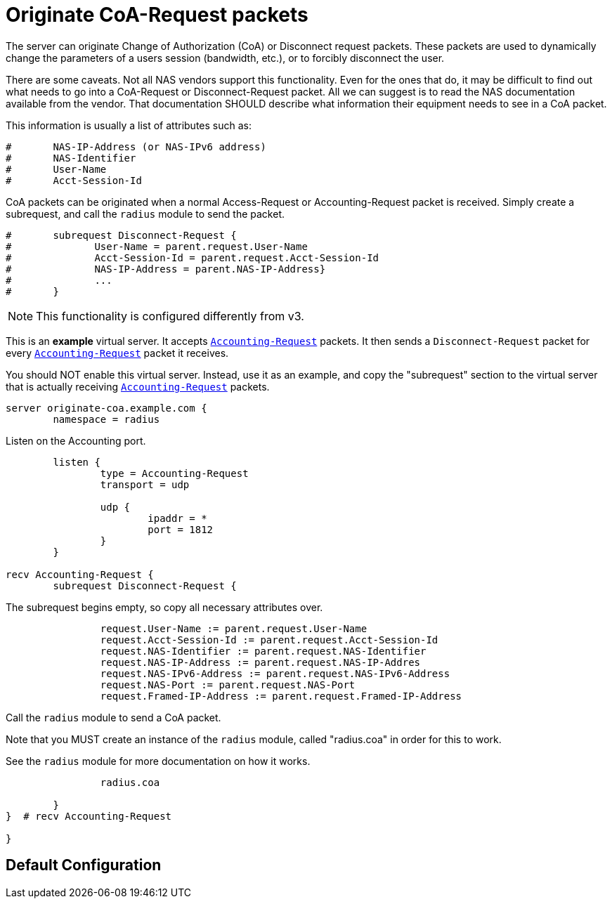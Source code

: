 



= Originate CoA-Request packets

The server can originate Change of Authorization (CoA) or
Disconnect request packets.  These packets are used to dynamically
change the parameters of a users session (bandwidth, etc.), or
to forcibly disconnect the user.

There are some caveats.  Not all NAS vendors support this
functionality.  Even for the ones that do, it may be difficult to
find out what needs to go into a CoA-Request or Disconnect-Request
packet.  All we can suggest is to read the NAS documentation
available from the vendor.  That documentation SHOULD describe
what information their equipment needs to see in a CoA packet.

This information is usually a list of attributes such as:

```
#	NAS-IP-Address (or NAS-IPv6 address)
#	NAS-Identifier
#	User-Name
#	Acct-Session-Id
```

CoA packets can be originated when a normal Access-Request or
Accounting-Request packet is received.  Simply create a subrequest,
and call the `radius` module to send the packet.

```
#	subrequest Disconnect-Request {
#	       User-Name = parent.request.User-Name
#	       Acct-Session-Id = parent.request.Acct-Session-Id
#	       NAS-IP-Address = parent.NAS-IP-Address}
#	       ...
#	}
```

NOTE: This functionality is configured differently from v3.



This is an *example* virtual server.  It accepts `link:https://freeradius.org/rfc/rfc2866.html#Accounting-Request[Accounting-Request]`
packets.  It then sends a `Disconnect-Request` packet for every
`link:https://freeradius.org/rfc/rfc2866.html#Accounting-Request[Accounting-Request]` packet it receives.

You should NOT enable this virtual server.  Instead, use it as an
example, and copy the "subrequest" section to the virtual server
that is actually receiving `link:https://freeradius.org/rfc/rfc2866.html#Accounting-Request[Accounting-Request]` packets.

```
server originate-coa.example.com {
	namespace = radius

```
Listen on the Accounting port.

```
	listen {
		type = Accounting-Request
		transport = udp

		udp {
			ipaddr = *
			port = 1812
		}
	}

recv Accounting-Request {
	subrequest Disconnect-Request {
```

The subrequest begins empty, so copy all necessary
attributes over.

```
		request.User-Name := parent.request.User-Name
		request.Acct-Session-Id := parent.request.Acct-Session-Id
		request.NAS-Identifier := parent.request.NAS-Identifier
		request.NAS-IP-Address := parent.request.NAS-IP-Addres
		request.NAS-IPv6-Address := parent.request.NAS-IPv6-Address
		request.NAS-Port := parent.request.NAS-Port
		request.Framed-IP-Address := parent.request.Framed-IP-Address

```

Call the `radius` module to send a CoA packet.

Note that you MUST create an instance of the
`radius` module, called "radius.coa" in order for
this to work.

See the `radius` module for more documentation on
how it works.

```
		radius.coa

	}
}  # recv Accounting-Request

}
```

== Default Configuration

```
```
